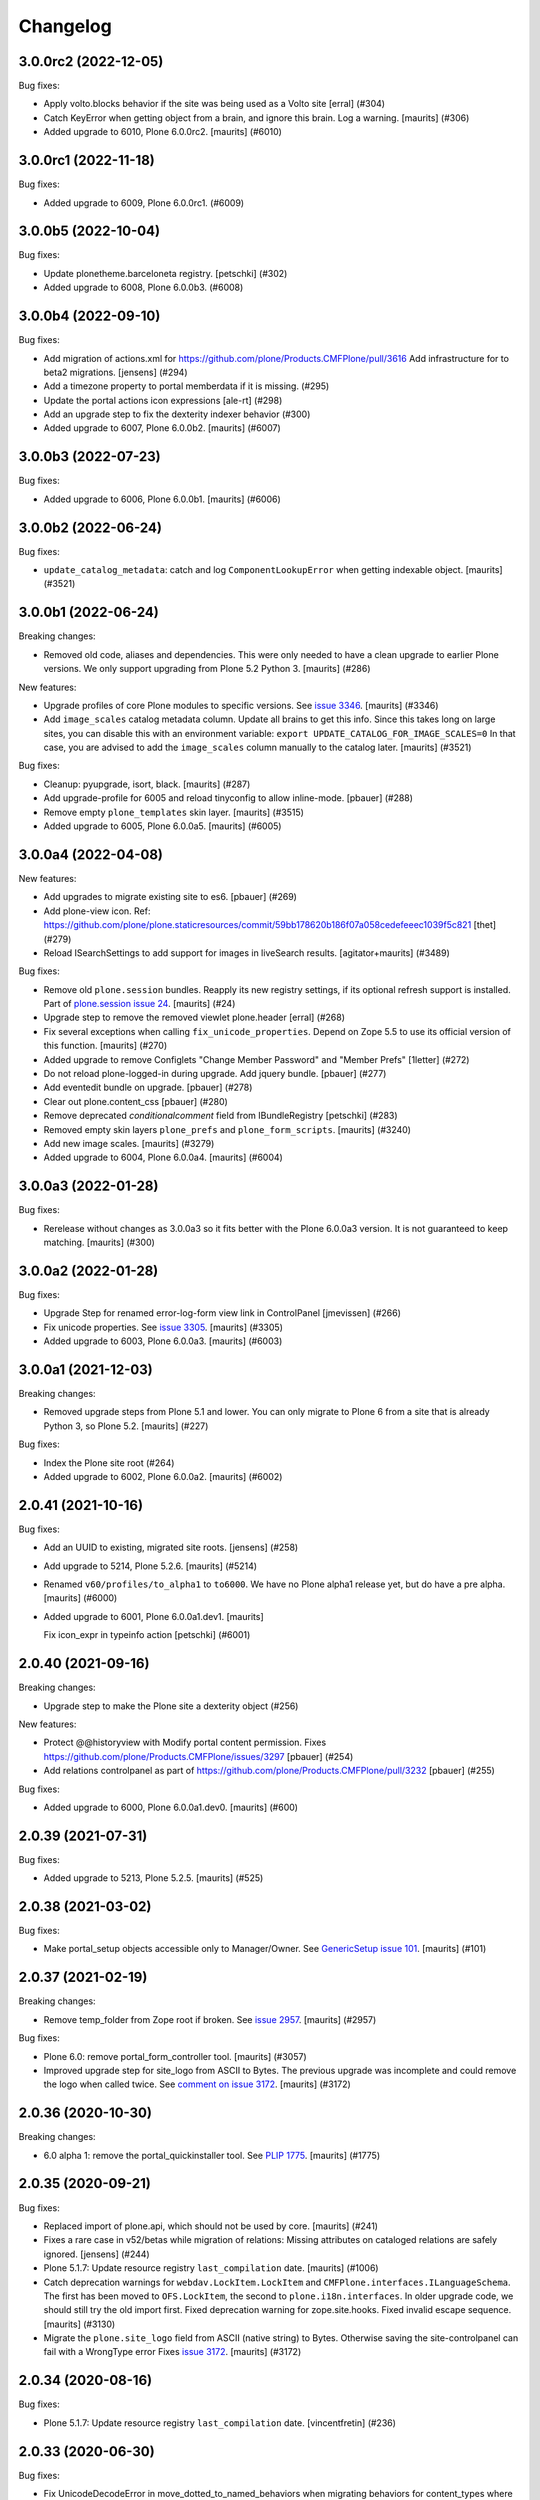 Changelog
=========

.. You should *NOT* be adding new change log entries to this file.
   You should create a file in the news directory instead.
   For helpful instructions, please see:
   https://github.com/plone/plone.releaser/blob/master/ADD-A-NEWS-ITEM.rst

.. towncrier release notes start

3.0.0rc2 (2022-12-05)
---------------------

Bug fixes:


- Apply volto.blocks behavior if the site was being used as a Volto site
  [erral] (#304)
- Catch KeyError when getting object from a brain, and ignore this brain.
  Log a warning.
  [maurits] (#306)
- Added upgrade to 6010, Plone 6.0.0rc2.  [maurits] (#6010)


3.0.0rc1 (2022-11-18)
---------------------

Bug fixes:


- Added upgrade to 6009, Plone 6.0.0rc1. (#6009)


3.0.0b5 (2022-10-04)
--------------------

Bug fixes:


- Update plonetheme.barceloneta registry.
  [petschki] (#302)
- Added upgrade to 6008, Plone 6.0.0b3. (#6008)


3.0.0b4 (2022-09-10)
--------------------

Bug fixes:


- Add migration of actions.xml for https://github.com/plone/Products.CMFPlone/pull/3616 
  Add infrastructure for to beta2 migrations.
  [jensens] (#294)
- Add a timezone property to portal memberdata if it is missing. (#295)
- Update the portal actions icon expressions
  [ale-rt] (#298)
- Add an upgrade step to fix the dexterity indexer behavior (#300)
- Added upgrade to 6007, Plone 6.0.0b2.  [maurits] (#6007)


3.0.0b3 (2022-07-23)
--------------------

Bug fixes:


- Added upgrade to 6006, Plone 6.0.0b1.  [maurits] (#6006)


3.0.0b2 (2022-06-24)
--------------------

Bug fixes:


- ``update_catalog_metadata``: catch and log ``ComponentLookupError`` when getting indexable object.
  [maurits] (#3521)


3.0.0b1 (2022-06-24)
--------------------

Breaking changes:


- Removed old code, aliases and dependencies.
  This were only needed to have a clean upgrade to earlier Plone versions.
  We only support upgrading from Plone 5.2 Python 3.
  [maurits] (#286)


New features:


- Upgrade profiles of core Plone modules to specific versions.
  See `issue 3346 <https://github.com/plone/Products.CMFPlone/issues/3346>`_.
  [maurits] (#3346)
- Add ``image_scales`` catalog metadata column.
  Update all brains to get this info.
  Since this takes long on large sites, you can disable this with an environment variable:
  ``export UPDATE_CATALOG_FOR_IMAGE_SCALES=0``
  In that case, you are advised to add the ``image_scales`` column manually to the catalog later.
  [maurits] (#3521)


Bug fixes:


- Cleanup: pyupgrade, isort, black.  [maurits] (#287)
- Add upgrade-profile for 6005 and reload tinyconfig to allow inline-mode.
  [pbauer] (#288)
- Remove empty ``plone_templates`` skin layer.
  [maurits] (#3515)
- Added upgrade to 6005, Plone 6.0.0a5.  [maurits] (#6005)


3.0.0a4 (2022-04-08)
--------------------

New features:


- Add upgrades to migrate existing site to es6. [pbauer] (#269)
- Add plone-view icon.
  Ref: https://github.com/plone/plone.staticresources/commit/59bb178620b186f07a058cedefeeec1039f5c821
  [thet] (#279)
- Reload ISearchSettings to add support for images in liveSearch results.
  [agitator+maurits] (#3489)


Bug fixes:


- Remove old ``plone.session`` bundles.
  Reapply its new registry settings, if its optional refresh support is installed.
  Part of `plone.session issue 24 <https://github.com/plone/plone.session/issues/24>`_.
  [maurits] (#24)
- Upgrade step to remove the removed viewlet plone.header
  [erral] (#268)
- Fix several exceptions when calling ``fix_unicode_properties``.
  Depend on Zope 5.5 to use its official version of this function.
  [maurits] (#270)
- Added upgrade to remove Configlets "Change Member Password" and "Member Prefs"
  [1letter] (#272)
- Do not reload plone-logged-in during upgrade. Add jquery bundle.
  [pbauer] (#277)
- Add eventedit bundle on upgrade.
  [pbauer] (#278)
- Clear out plone.content_css
  [pbauer] (#280)
- Remove deprecated `conditionalcomment` field from IBundleRegistry
  [petschki] (#283)
- Removed empty skin layers ``plone_prefs`` and ``plone_form_scripts``.
  [maurits] (#3240)
- Add new image scales.
  [maurits] (#3279)
- Added upgrade to 6004, Plone 6.0.0a4.  [maurits] (#6004)


3.0.0a3 (2022-01-28)
--------------------

Bug fixes:


- Rerelease without changes as 3.0.0a3 so it fits better with the Plone 6.0.0a3 version.
  It is not guaranteed to keep matching.
  [maurits] (#300)


3.0.0a2 (2022-01-28)
--------------------

Bug fixes:


- Upgrade Step for renamed error-log-form view link in ControlPanel
  [jmevissen] (#266)
- Fix unicode properties.
  See `issue 3305 <https://github.com/plone/Products.CMFPlone/issues/3305>`_.
  [maurits] (#3305)
- Added upgrade to 6003, Plone 6.0.0a3.  [maurits] (#6003)


3.0.0a1 (2021-12-03)
--------------------

Breaking changes:


- Removed upgrade steps from Plone 5.1 and lower.
  You can only migrate to Plone 6 from a site that is already Python 3, so Plone 5.2.
  [maurits] (#227)


Bug fixes:


- Index the Plone site root (#264)
- Added upgrade to 6002, Plone 6.0.0a2.  [maurits] (#6002)


2.0.41 (2021-10-16)
-------------------

Bug fixes:


- Add an UUID to existing, migrated site roots. [jensens] (#258)
- Add upgrade to 5214, Plone 5.2.6.
  [maurits] (#5214)
- Renamed ``v60/profiles/to_alpha1`` to ``to6000``.
  We have no Plone alpha1 release yet, but do have a pre alpha.
  [maurits] (#6000)
- Added upgrade to 6001, Plone 6.0.0a1.dev1.
  [maurits]

  Fix icon_expr in typeinfo action
  [petschki] (#6001)


2.0.40 (2021-09-16)
-------------------

Breaking changes:


- Upgrade step to make the Plone site a dexterity object (#256)


New features:


- Protect @@historyview with Modify portal content permission. Fixes https://github.com/plone/Products.CMFPlone/issues/3297
  [pbauer] (#254)
- Add relations controlpanel as part of https://github.com/plone/Products.CMFPlone/pull/3232
  [pbauer] (#255)


Bug fixes:


- Added upgrade to 6000, Plone 6.0.0a1.dev0.
  [maurits] (#600)


2.0.39 (2021-07-31)
-------------------

Bug fixes:


- Added upgrade to 5213, Plone 5.2.5.
  [maurits] (#525)


2.0.38 (2021-03-02)
-------------------

Bug fixes:


- Make portal_setup objects accessible only to Manager/Owner.
  See `GenericSetup issue 101 <https://github.com/zopefoundation/Products.GenericSetup/issues/101>`_.
  [maurits] (#101)


2.0.37 (2021-02-19)
-------------------

Breaking changes:


- Remove temp_folder from Zope root if broken.
  See `issue 2957 <https://github.com/plone/Products.CMFPlone/issues/2957>`_.
  [maurits] (#2957)


Bug fixes:


- Plone 6.0: remove portal_form_controller tool.
  [maurits] (#3057)
- Improved upgrade step for site_logo from ASCII to Bytes.
  The previous upgrade was incomplete and could remove the logo when called twice.
  See `comment on issue 3172 <https://github.com/plone/Products.CMFPlone/issues/3172#issuecomment-733085519>`_.
  [maurits] (#3172)


2.0.36 (2020-10-30)
-------------------

Breaking changes:


- 6.0 alpha 1: remove the portal_quickinstaller tool.
  See `PLIP 1775 <https://github.com/plone/Products.CMFPlone/issues/1775>`_.
  [maurits] (#1775)


2.0.35 (2020-09-21)
-------------------

Bug fixes:


- Replaced import of plone.api, which should not be used by core.
  [maurits] (#241)
- Fixes a rare case in v52/betas while migration of relations: Missing attributes on cataloged relations are safely ignored.
  [jensens] (#244)
- Plone 5.1.7: Update resource registry ``last_compilation`` date.
  [maurits] (#1006)
- Catch deprecation warnings for ``webdav.LockItem.LockItem`` and ``CMFPlone.interfaces.ILanguageSchema``.
  The first has been moved to ``OFS.LockItem``, the second to ``plone.i18n.interfaces``.
  In older upgrade code, we should still try the old import first.
  Fixed deprecation warning for zope.site.hooks.
  Fixed invalid escape sequence.
  [maurits] (#3130)
- Migrate the ``plone.site_logo`` field from ASCII (native string) to Bytes.
  Otherwise saving the site-controlpanel can fail with a WrongType error
  Fixes `issue 3172 <https://github.com/plone/Products.CMFPlone/issues/3172>`_.
  [maurits] (#3172)


2.0.34 (2020-08-16)
-------------------

Bug fixes:


- Plone 5.1.7: Update resource registry ``last_compilation`` date.
  [vincentfretin] (#236)


2.0.33 (2020-06-30)
-------------------

Bug fixes:


- Fix UnicodeDecodeError in move_dotted_to_named_behaviors when migrating behaviors for content_types where the fti has a special character.
  [pbauer] (#235)


2.0.32 (2020-06-28)
-------------------

New features:


- Add upgrade step for Plone 5.2.2.
  [thet]

  Image caption support
  Allow ``figcaption`` in rich text editor as a valid tag.
  Add registry setting for plone.image_caption outputfilter transform.
  [thet] (#209)
- Add upgrade step to migrate markdown tranform settings to markup control panel.
  [thomasmassmann] (#228)
- Add upgrade profiles for v60, including a upgrade step for #3086 (custom.css view)
  [MrTango] (#3086)


Bug fixes:


- Fix problem in step to 5.2 beta 1 `remove_interface_indexes_from_relations_catalog`.
  While upgrading the relation-catalog in some real world databases some of the iterated tokens are orphaned.
  Remove them to have a clean relation-catalog afterwards and log a warning.
  [jensens] (#225)
- add upgrade steps for HTMLFilter defaults.
  [petschki] (#233)

For 2.0.31 and earlier changes, see the `2.x branch <https://github.com/plone/plone.app.upgrade/blob/2.x/CHANGES.rst>`_.

